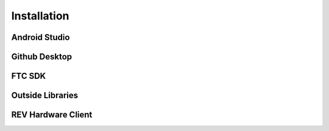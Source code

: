 Installation
============

.. _androidstudio:

Android Studio
--------------

.. _githubdesktop:

Github Desktop
---------------

.. _ftcsdk:

FTC SDK
-------

.. _outsidelibraries:

Outside Libraries
-----------------

.. _revhardwareclient:

REV Hardware Client
-------------------
